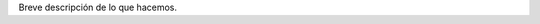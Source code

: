 .. title: Quiénes somos
.. slug: quienes-somos
.. tags: 
.. category: 
.. link: 
.. description: 
.. type: text
.. template: ayuda.tmpl

Breve descripción de lo que hacemos.
